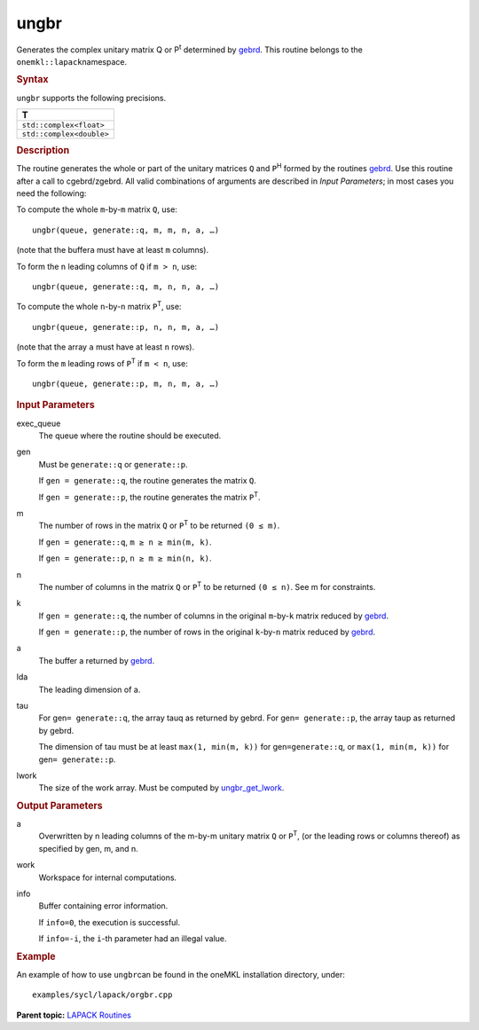 .. _ungbr:

ungbr
=====


.. container::


   Generates the complex unitary matrix Q or P\ :sup:`t` determined by
   `gebrd <gebrd.html>`__. This
   routine belongs to the ``onemkl::lapack``\ namespace.


   .. container:: section
      :name: GUID-758AC930-F817-42F6-9BB8-7CC3E0E016CE


      .. rubric:: Syntax
         :name: syntax
         :class: sectiontitle


      .. cpp:function::  void ungbr(queue &exec_queue, generate gen,      std::int64_t m, std::int64_t n, std::int64_t k, buffer<T,1> &a,      std::int64_t lda, buffer<T,1> &tau, buffer<T,1> &work,      std::int64_t lwork, buffer<std::int64_t,1> &info)

      ``ungbr`` supports the following precisions.


      .. list-table:: 
         :header-rows: 1

         * -  T 
         * -  ``std::complex<float>`` 
         * -  ``std::complex<double>`` 




.. container:: section
   :name: GUID-5132BBC6-DD56-4CC5-B9FE-236BAB6A11C4


   .. rubric:: Description
      :name: description
      :class: sectiontitle


   The routine generates the whole or part of the unitary matrices ``Q``
   and ``P``\ :sup:`H` formed by the routines
   `gebrd <gebrd.html>`__.
   Use this routine after a call to cgebrd/zgebrd. All valid
   combinations of arguments are described in *Input Parameters*; in
   most cases you need the following:


   To compute the whole ``m``-by-``m`` matrix ``Q``, use:


   ::


      ungbr(queue, generate::q, m, m, n, a, …)


   (note that the buffer\ ``a`` must have at least ``m`` columns).


   To form the ``n`` leading columns of ``Q`` if ``m > n``, use:


   ::


      ungbr(queue, generate::q, m, n, n, a, …)


   To compute the whole ``n``-by-``n`` matrix ``P``\ :sup:`T`, use:


   ::


      ungbr(queue, generate::p, n, n, m, a, …)


   (note that the array ``a`` must have at least ``n`` rows).


   To form the ``m`` leading rows of ``P``\ :sup:`T` if ``m < n``, use:


   ::


      ungbr(queue, generate::p, m, n, m, a, …)


.. container:: section
   :name: GUID-26A5866D-0DF8-4835-8776-E5E73F0C657A


   .. rubric:: Input Parameters
      :name: input-parameters
      :class: sectiontitle


   exec_queue
      The queue where the routine should be executed.


   gen
      Must be ``generate::q`` or ``generate::p``.


      If ``gen = generate::q``, the routine generates the matrix ``Q``.


      If ``gen = generate::p``, the routine generates the matrix
      ``P``\ :sup:`T`.


   m
      The number of rows in the matrix ``Q`` or ``P``\ :sup:`T` to be
      returned ``(0 ≤ m)``.


      If ``gen = generate::q``, ``m ≥ n ≥ min(m, k)``.


      If ``gen = generate::p``, ``n ≥ m ≥ min(n, k)``.


   n
      The number of columns in the matrix ``Q`` or ``P``\ :sup:`T` to be
      returned ``(0 ≤ n)``. See m for constraints.


   k
      If ``gen = generate::q``, the number of columns in the original
      ``m``-by-``k`` matrix reduced by
      `gebrd <gebrd.html>`__.


      If ``gen = generate::p``, the number of rows in the original
      ``k``-by-``n`` matrix reduced by
      `gebrd <gebrd.html>`__.


   a
      The buffer a returned by
      `gebrd <gebrd.html>`__.


   lda
      The leading dimension of a.


   tau
      For gen\ ``= generate::q``, the array tauq as returned by gebrd.
      For gen\ ``= generate::p``, the array taup as returned by gebrd.


      The dimension of tau must be at least ``max(1, min(m, k))`` for
      gen\ ``=generate::q``, or ``max(1, min(m, k))`` for
      gen\ ``= generate::p``.


   lwork
      The size of the work array. Must be computed by
      `ungbr_get_lwork <ungbr_get_lwork.html>`__.


.. container:: section
   :name: GUID-399F00E4-1E32-4114-AC10-5A1B420E474E


   .. rubric:: Output Parameters
      :name: output-parameters
      :class: sectiontitle


   a
      Overwritten by n leading columns of the m-by-m unitary matrix
      ``Q`` or ``P``\ :sup:`T`, (or the leading rows or columns thereof)
      as specified by gen, m, and n.


   work
      Workspace for internal computations.


   info
      Buffer containing error information.


      If ``info=0``, the execution is successful.


      If ``info=-i``, the ``i``-th parameter had an illegal value.


.. container:: section
   :name: GUID-C97BF68F-B566-4164-95E0-A7ADC290DDE2


   .. rubric:: Example
      :name: example
      :class: sectiontitle


   An example of how to use ``ungbr``\ can be found in the oneMKL
   installation directory, under:


   ::


      examples/sycl/lapack/orgbr.cpp


.. container:: familylinks


   .. container:: parentlink


      **Parent topic:** `LAPACK
      Routines <lapack.html>`__


.. container::

